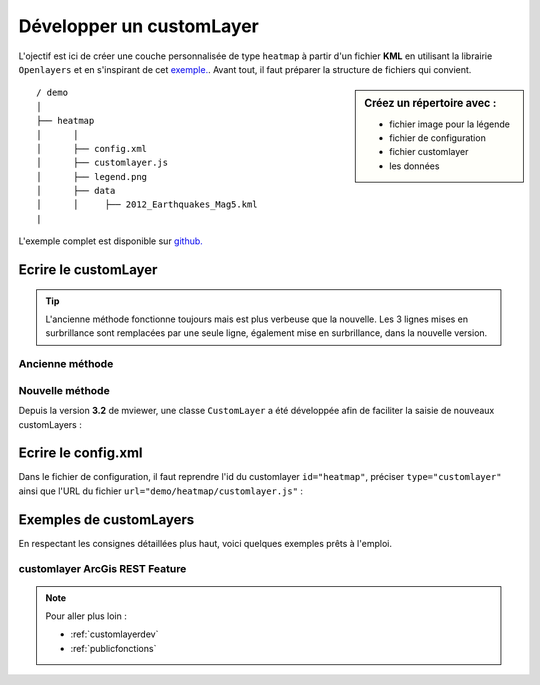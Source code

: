 .. Authors :
.. mviewer team

.. _customlayer:


Développer un customLayer
#########################

.. image:: ../_images/develop/customlayer.png
              :alt: Exemple de customlayer
              :align: center

L'ojectif est ici de créer une couche personnalisée de type ``heatmap`` à partir d'un fichier **KML** en utilisant la librairie ``Openlayers`` et en s'inspirant de cet `exemple. <https://openlayers.org/en/latest/examples/heatmap-earthquakes.html>`_.  Avant tout, il faut préparer la structure de fichiers qui convient.

.. sidebar:: Créez un répertoire avec :

    - fichier image pour la légende
    - fichier de configuration
    - fichier customlayer
    - les données


::

    / demo
    │
    ├── heatmap
    │      │
    │      ├── config.xml
    │      ├── customlayer.js
    │      ├── legend.png
    │      ├── data
    │      │     ├── 2012_Earthquakes_Mag5.kml
    |



L'exemple complet est disponible sur `github. <https://github.com/mviewer/mviewer/tree/develop/demo/heatmap>`_


Ecrire le customLayer
*********************

.. Tip::
   L'ancienne méthode fonctionne toujours mais est plus verbeuse que la nouvelle. Les 3 lignes mises en surbrillance sont remplacées par une seule ligne,
   également mise en surbrillance, dans la nouvelle version.


Ancienne méthode
==================


.. code-block:: javascript
    :caption: customlayer.js
    :linenos:
    :emphasize-lines: 2,4,22

    //Layerid is the same than the layerid in config.xml
    const layerid = "heatmap";
    //Create customlayer object
    mviewer.customLayers[layerid] = {};
    //Create Openlayers heatmap layer
    const layer = new ol.layer.Heatmap({
        source: new ol.source.Vector({
            url: 'demo/heatmap/data/2012_Earthquakes_Mag5.kml',
            format: new ol.format.KML({
                extractStyles: false
            })
        }),
        blur: 10,
        radius: 10,
        weight: function(feature) {
            var name = feature.get('name');
            var magnitude = parseFloat(name.substr(2));
            return magnitude - 5;
        }
    });
    // Set the openlayers layer to the customLayer object layer
    mviewer.customLayers[layerid].layer = layer;



Nouvelle méthode
==================

Depuis la version **3.2** de mviewer, une classe ``CustomLayer`` a été développée afin de faciliter la saisie de nouveaux customLayers :

.. code-block:: javascript
    :caption: customlayer.js
    :linenos:
    :emphasize-lines: 16

    const layer = new ol.layer.Heatmap({
        source: new ol.source.Vector({
            url: 'demo/heatmap/data/2012_Earthquakes_Mag5.kml',
            format: new ol.format.KML({
                extractStyles: false
            })
        }),
        blur: 10,
        radius: 10,
        weight: function(feature) {
            var name = feature.get('name');
            var magnitude = parseFloat(name.substr(2));
            return magnitude - 5;
        }
    });
    new CustomLayer('heatmap', layer);


Ecrire le config.xml
*********************

Dans le fichier de configuration, il faut reprendre l'id du customlayer ``id="heatmap"``,  préciser ``type="customlayer"`` ainsi que l'URL du fichier ``url="demo/heatmap/customlayer.js"`` :

.. code-block:: XML
    :caption: config.xml
    :emphasize-lines: 1,4,7

    <layer id="heatmap"
        name="Earthquakes Heatmap"
        visible="true"
        type="customlayer"
        legendurl="demo/heatmap/legend.png"
        opacity="1"
        url="demo/heatmap/customlayer.js"
        attribution=""
        metadata=""
        metadata-csw="">
    </layer>


Exemples de customLayers
*************************

En respectant les consignes détaillées plus haut, voici quelques exemples prêts à l'emploi.

customlayer ArcGis REST Feature
================================

.. code-block:: javascript
    :caption: test_esri_college_80.js - ancienne version
    :linenos:

    {
        mviewer.customLayers.test_esri_college_80 = {};

        var esrijsonFormat = new ol.format.EsriJSON();

        mviewer.customLayers.test_esri_college_80.layer = new ol.layer.Vector({
            source: new ol.source.Vector({
                url: 'https://services2.arcgis.com/aYGUaoapooTe49i1/arcgis/rest/services/COLLEGES_PUBLICS_avec_Liens/FeatureServer/0/query?where=&objectIds=&time=&geometry=154415%2C6384802%2C345565%2C6494181&geometryType=esriGeometryEnvelope&inSR=3857&spatialRel=esriSpatialRelIntersects&resultType=none&distance=0.0&units=esriSRUnit_Meter&returnGeodetic=false&outFields=*&returnGeometry=true&featureEncoding=esriDefault&multipatchOption=xyFootprint&maxAllowableOffset=&geometryPrecision=&outSR=2154&datumTransformation=&applyVCSProjection=false&returnIdsOnly=false&returnUniqueIdsOnly=false&returnCountOnly=false&returnExtentOnly=false&returnQueryGeometry=false&returnDistinctValues=false&cacheHint=false&orderByFields=&groupByFieldsForStatistics=&outStatistics=&having=&resultOffset=&resultRecordCount=&returnZ=false&returnM=false&returnExceededLimitFeatures=true&quantizationParameters=&sqlFormat=none&f=pjson&token=',
                format: esrijsonFormat
            }),
            style: new ol.style.Style({
                image: new ol.style.Circle({
                    fill: new ol.style.Fill({
                        color: 'rgba(255, 118, 117,1.0)'
                    }),
                    stroke: new ol.style.Stroke({
                        color: "#ffffff",
                        width: 4
                    }),
                    radius: 9
                })
            })
        });
        mviewer.customLayers.test_esri_college_80.handle = false;

    }

.. code-block:: javascript
    :caption: test_esri_college_80.js - nouvelle version
    :linenos:

    let esrijsonFormat = new ol.format.EsriJSON();

    const layer =  new ol.layer.Vector({
        source: new ol.source.Vector({
            url: 'https://services2.arcgis.com/aYGUaoapooTe49i1/arcgis/rest/services/COLLEGES_PUBLICS_avec_Liens/FeatureServer/0/query?where=&objectIds=&time=&geometry=154415%2C6384802%2C345565%2C6494181&geometryType=esriGeometryEnvelope&inSR=3857&spatialRel=esriSpatialRelIntersects&resultType=none&distance=0.0&units=esriSRUnit_Meter&returnGeodetic=false&outFields=*&returnGeometry=true&featureEncoding=esriDefault&multipatchOption=xyFootprint&maxAllowableOffset=&geometryPrecision=&outSR=2154&datumTransformation=&applyVCSProjection=false&returnIdsOnly=false&returnUniqueIdsOnly=false&returnCountOnly=false&returnExtentOnly=false&returnQueryGeometry=false&returnDistinctValues=false&cacheHint=false&orderByFields=&groupByFieldsForStatistics=&outStatistics=&having=&resultOffset=&resultRecordCount=&returnZ=false&returnM=false&returnExceededLimitFeatures=true&quantizationParameters=&sqlFormat=none&f=pjson&token=',
            format: esrijsonFormat
        }),
        style: new ol.style.Style({
            image: new ol.style.Circle({
                fill: new ol.style.Fill({
                    color: 'rgba(255, 118, 117,1.0)'
                }),
                stroke: new ol.style.Stroke({
                    color: "#ffffff",
                    width: 4
                }),
                radius: 9
            })
        })
    });

    new CustomLayer('test_esri_college_80', layer);





.. Note::
    Pour aller plus loin :

    - :ref:`customlayerdev`
    - :ref:`publicfonctions`
